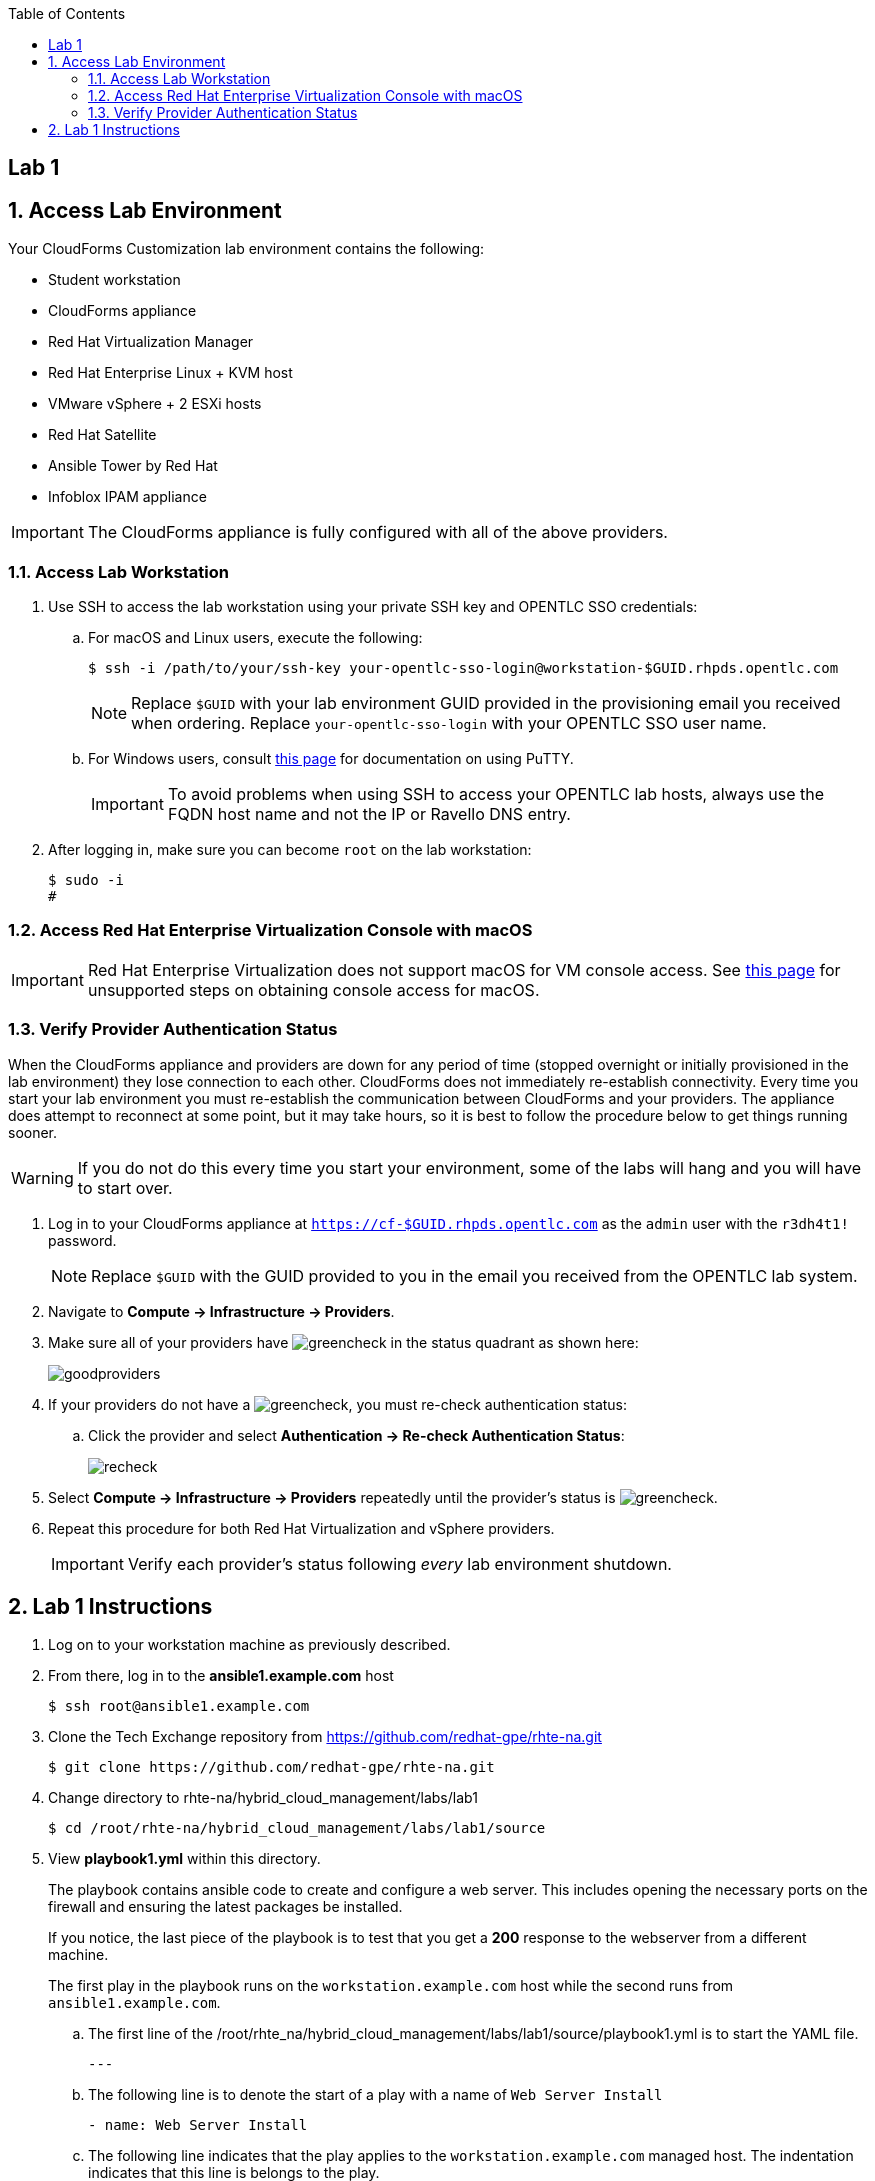 :scrollbar:
:data-uri:
:toc2:
:linkattrs:


== Lab 1

:numbered:


== Access Lab Environment

Your CloudForms Customization lab environment contains the following:

* Student workstation
* CloudForms appliance
* Red Hat Virtualization Manager
* Red Hat Enterprise Linux + KVM host
* VMware vSphere + 2 ESXi hosts
* Red Hat Satellite
* Ansible Tower by Red Hat
* Infoblox IPAM appliance

[IMPORTANT]
The CloudForms appliance is fully configured with all of the above providers.

=== Access Lab Workstation

. Use SSH to access the lab workstation using your private SSH key and OPENTLC SSO credentials:
.. For macOS and Linux users, execute the following:
+
[source,text]
----
$ ssh -i /path/to/your/ssh-key your-opentlc-sso-login@workstation-$GUID.rhpds.opentlc.com
----
+
[NOTE]
Replace `$GUID` with your lab environment GUID provided in the provisioning email you received when ordering.  Replace `your-opentlc-sso-login` with your OPENTLC SSO user name.

.. For Windows users, consult link:https://www.opentlc.com/ssh.html[this page^] for documentation on using PuTTY.
+
[IMPORTANT]
To avoid problems when using SSH to access your OPENTLC lab hosts, always use the FQDN host name and not the IP or Ravello DNS entry.

. After logging in, make sure you can become `root` on the lab workstation:
+
[source,text]
----
$ sudo -i
#
----

=== Access Red Hat Enterprise Virtualization Console with macOS

[IMPORTANT]
Red Hat Enterprise Virtualization does not support macOS for VM console access. See link:https://access.redhat.com/solutions/93613[this page^] for unsupported steps on obtaining console access for macOS.

=== Verify Provider Authentication Status

When the CloudForms appliance and providers are down for any period of time (stopped overnight or initially provisioned in the lab environment) they lose connection to each other. CloudForms does not immediately re-establish connectivity. Every time you start your lab environment you must re-establish the communication between CloudForms and your providers. The appliance does attempt to reconnect at some point, but it may take hours, so it is best to follow the procedure below to get things running sooner.

[WARNING]
If you do not do this every time you start your environment, some of the labs will hang and you will have to start over.

. Log in to your CloudForms appliance at `https://cf-$GUID.rhpds.opentlc.com` as the `admin` user with the `r3dh4t1!` password.
+
[NOTE]
Replace `$GUID` with the GUID provided to you in the email you received from the OPENTLC lab system.

. Navigate to *Compute -> Infrastructure -> Providers*.

. Make sure all of your providers have image:images/greencheck.png[] in the status quadrant as shown here:
+
image::images/goodproviders.png[]

. If your providers do not have a image:images/greencheck.png[], you must re-check authentication status:
.. Click the provider and select *Authentication -> Re-check Authentication Status*:
+
image::images/recheck.png[]

. Select *Compute -> Infrastructure -> Providers* repeatedly until the provider's status is image:images/greencheck.png[].

. Repeat this procedure for both Red Hat Virtualization and vSphere providers.
+
[IMPORTANT]
Verify each provider's status following _every_ lab environment shutdown.

== Lab 1 Instructions

. Log on to your workstation machine as previously described.

. From there, log in to the *ansible1.example.com* host
+
----
$ ssh root@ansible1.example.com
----

. Clone the Tech Exchange repository from https://github.com/redhat-gpe/rhte-na.git
+
----
$ git clone https://github.com/redhat-gpe/rhte-na.git
----

. Change directory to rhte-na/hybrid_cloud_management/labs/lab1
+
----
$ cd /root/rhte-na/hybrid_cloud_management/labs/lab1/source
----

. View *playbook1.yml* within this directory.
+
The playbook contains ansible code to create and configure a web server. This includes opening the necessary ports on the firewall and ensuring the latest packages be installed.
+
If you notice, the last piece of the playbook is to test that you get a *200* response to the webserver from a different machine.
+
The first play in the playbook runs on the `workstation.example.com` host while the second runs from `ansible1.example.com`.

.. The first line of the /root/rhte_na/hybrid_cloud_management/labs/lab1/source/playbook1.yml is to start the YAML file.
+
----
---
----

.. The following line is to denote the start of a play with a name of `Web Server Install`
+
----
- name: Web Server Install
----

.. The following line indicates that the play applies to the `workstation.example.com` managed host. The indentation indicates that this line is belongs to the play.
+
----
  hosts: worsktation.example.com
----

.. The following line is to enable privilege escalation for this play.
+
----
  become: yes
----

.. The following line indicates the beginning of the list of tasks that the play contains.
+
----
  tasks:
----

.. The following line creates a new block for the tasks of installing that the latest versions of the necessary packages. As you'll see from the indentation, the block is contained within the tasks list.
+
----
  - block:
----

.. The following line creates the task for ensuring that the latest version of the httpd package is installed. Be aware of the indentation which indicates that this task is part of the `block` of tasks.
+
The first entry provides a descriptive name for the task. The second entry calls the *yum* module. The remaining entries pass the necessary arguments to ensure the latest version of the *httpd* package is installed.
+
----
    - name: latest httpd version installed
      yum:
        name: httpd
        state: latest
----

.. The following lines create a new block for service management tasks.
+
----
  - block:
----

.. The following creates a task to ensure the *httpd* service is enabled and running. The indentation indicates that the tasks belong to the service management block.
+
The first entry provides a descriptive name for the task. The second entry is indented within the task and calls the *service* module. The remaining entries are arguments to ensure the httpd service is enabled and running.
+
----
    - name: httpd enabled and running
      service:
        name: httpd
        enabled: true
        state: started
----

.. The following lines create the task for ensuring that the *firewalld* service is enabled and running.
+
The first entry provides a descriptive name for the task. The second entry is indented and calls the *service* module. The remaining entries are indented to show they are arguments to ensure that the firewalld service is enabled and started.
+
----
    - name: firewalld enabled and running
      service:
        name: firewalld
        enabled: true
        state: started
----


.. The following line creates the task for ensuring that the latest version of the firewalld package is installed. Be aware of the indentation which indicates that this task is part of the `block` of tasks.
+
The first entry provides a descriptive name for the task. The second entry calls the *yum* module. The remaining entries pass the necessary arguments to ensure the latest version of the *firewalld* package is installed.
+
----
    - name: latest firewalld version installed
      yum:
        name: firewalld
        state: latest
----

.. The following code block creates a list of tasks to configure *firewalld*. The indentation indicates that the block is contained by the play and is an item in the *tasks* list.
+
----
  - block:
----

.. The following lines create the task to ensure *firewalld* opens HTTP service to remote systems.
+
The first entry provides a descriptive name for the task. The second entry is indented within the block and calls the *firewalld* module. The remaining entries are indented to show they are arguments for *firewalld*. They ensure that access to the HTTP service is permanently allowed.
+
----
    - name: firewalld permits http service
      firewalld:
        service: http
        permanent: true
        state: enabled
        immediate: yes
----

.. The following line creates a new block for web content management tasks. The indentation indicates that the block is contained by the play and that it is an item in the tasks list.
+
----
  - block:
----

.. The following line creates a task for populating web content into `/var/www/html/index.html`.
+
The first entry provides a descriptive name for the task. The second entry calls the *copy* module. The remaining entries pass the necessary arguments to populate the web content.
+
----
    - name: test html page
      copy:
        content: "Hello World, I was configured using Ansible!\n"
        dest: /var/www/html/index.html
----

.. The next section of *playbook1.yml* creates a second play within the playbook. The play is named *test* and acts on the current machine: `ansible1.example.com`.
+
The task it performs is to connect to the webserver created in the first play.
+
The task uses the *uri* module and expects a *200* return code.
+
----
- name: test
  hosts: ansible1.example.com
  tasks:
  - name: connect to webserver
    uri:
      url: http://workstation.example.com
      status_code: 200
----


. Run the *playbook1.yml* playbook.
+
----
$ ansible-playbook -i inventory playbook1.yml
----
+
Analyze the run log and view the output.
+
[NOTE]
This output is not verbose. For standard output open the playbook add *--verbose* to the end of your ansible-playbook command.

. Run the *cleanup.yml* playbook.
+
----
$ ansible-playbook -i inventory cleanup.yml
----

. Switch to the roles directory under the current directory
+
----
$ cd roles
----

. Browse the roles directory, specifically the webserver role directory.
+
The roles directory has the webserver role as well as a requirements.yml file. We will not be using the requirements.yml file in the main portion of the lab.
+
The webserver role provides an example of an ansible role layout. In the tasks folder is a task list for the role with the name *main.yml*.

. Open and view playbook2.
+
----
$ cd /root/rhte-na/hybrid_cloud_management/labs/lab1
$ cat playbook2.yml
---
- name: Install webserver using roles
  hosts: workstation.example.com
  become: yes
  roles:
    - { role: webserver }

- name: Test for successful installation
  hosts: ansible1.example.com
  tasks:
  - name: connect to webserver
    uri:
      url: http://workstation.example.com
      status_code: 200
----
+
This playbook is far simpler than *playbook1.yml* but performs the same function.
+
Notice how the *webserver* role is included.

. Run the *playbook2.yml* playbook.
+
----
$ ansible-playbook -i inventory playbook2.yml
----

. Run the same step a second time. On the second run though you should notice that all of the steps are labeled as **ok** instead of **changed**.
+
----
$ ansible-playbook -i inventory playbook2.yml
----

. Modify the playbook to set a variable for the role to use.
+
Add the following lines:
+
[subs=+quotes]
----
- hosts
  *vars:*
     *body_content: "This page is now changed"*
  roles:
----

. Run the *playbook2.yml* playbook again and observe the change that takes place.
+
----
$ ansible-playbook -i inventory playbook2.yml
----

. *Stretch Goal 1:* Create a new playbook named *playbook3.yml* to create a new user and place a file in the user's home directory.
+
Use the previous playbooks as well as the included module documentation for reference. The user should be named *consultant1* and in a primary group of *consultants*. The home directory should be */home/consultant*. The file should be called *hello_ansible.txt* located in */home/consultant*. The content of the file should be `"Hello World, from Ansible."`
+
This playbook should be able to run idempotently. It should also run against the host: *workstation.example.com* but executed on *ansible1.example.com*.

. *Stretch Goal 2:* Install Ansible Tower on *workstation.example.com*
+
[WARNING]
Before performing the stretch goal of installing Tower you must run the cleanup.yml playbook.

.. The installer is downloaded to `/root/ansible-tower-setup-3.1.3` on your *ansible1.example.com* host

.. SSH into your *ansible1.example.com* host and switch to the /root/ansible-tower-setup-3.1.3 directory
+
----
$ ssh ansible1.example.com
$ cd /root/ansible-tower-setup-3.1.3
----

.. Modify the inventory file to look like the following
+
----
[tower]
workstation.example.com

[database]

[all:vars]
admin_password='r3dh4t1!'

pg_host=''
pg_port=''

pg_database='awx'
pg_username='awx'
pg_password='r3dh4t1!'

rabbitmq_port=5672
rabbitmq_vhost=tower
rabbitmq_username=tower
rabbitmq_password='r3dh4t1!'
rabbitmq_cookie=cookiemonster

# Needs to be true for fqdns and ip addresses
rabbitmq_use_long_name=false
----
+
This configuration, through ran on the *ansible1.example.com* host, will run the installation on *workstation.example.com*.

.. Run the installation script.
+
This script runs an Ansible playbook with the inventory you just set up to install ansible on *workstation.exmaple.com*. The SSH key for *ansible1.example.com* was preconfigured to be a trusted authentication method on *workstation.example.com*.
+
----
$ ./setup.sh
----

.. SSH into the *workstation.example.com* host

.. Open port http and https ports on the firewall configuration
+
----
$ firewall-cmd --permanent --add-service=http,https
$ firewall-cmd --reload
----

.. On your personal machine, navigate your browser to your workstation's external DNS name `workstation-$GUID.rhpds.opentlc.com`

.. You should see the Tower home screen, though you will not have a license for this lab.
+
In the next lab you will work with and learn how to use and configure Ansible Tower.
